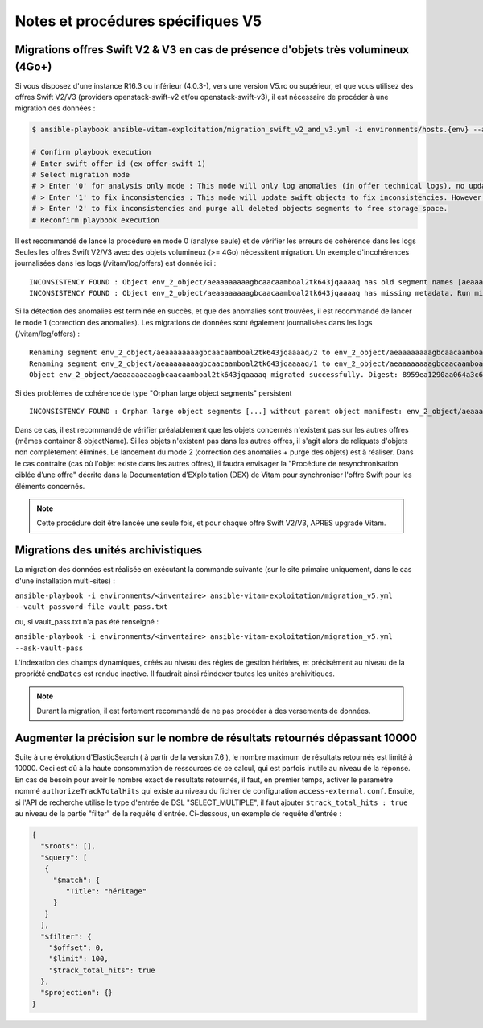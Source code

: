 Notes et procédures spécifiques V5
##################################

Migrations offres Swift V2 & V3 en cas de présence d'objets très volumineux (4Go+)
----------------------------------------------------------------------------------

Si vous disposez d'une instance R16.3 ou inférieur (4.0.3-), vers une version V5.rc ou supérieur, et que vous utilisez des offres Swift V2/V3 (providers openstack-swift-v2 et/ou openstack-swift-v3), il est nécessaire de procéder à une migration des données :

.. code-block:: bash

    $ ansible-playbook ansible-vitam-exploitation/migration_swift_v2_and_v3.yml -i environments/hosts.{env} --ask-vault-pass

    # Confirm playbook execution
    # Enter swift offer id (ex offer-swift-1)
    # Select migration mode
    # > Enter '0' for analysis only mode : This mode will only log anomalies (in offer technical logs), no update will be proceeded
    # > Enter '1' to fix inconsistencies : This mode will update swift objects to fix inconsistencies. However, this does not prune objects (delete partially written or eliminated objects segments to free space).
    # > Enter '2' to fix inconsistencies and purge all deleted objects segments to free storage space.
    # Reconfirm playbook execution

Il est recommandé de lancé la procédure en mode 0 (analyse seule) et de vérifier les erreurs de cohérence dans les logs
Seules les offres Swift V2/V3 avec des objets volumineux (>= 4Go) nécessitent migration. Un exemple d'incohérences journalisées dans les logs (/vitam/log/offers) est donnée ici : ::

    INCONSISTENCY FOUND : Object env_2_object/aeaaaaaaaagbcaacaamboal2tk643jqaaaaq has old segment names [aeaaaaaaaagbcaacaamboal2tk643jqaaaaq/2, aeaaaaaaaagbcaacaamboal2tk643jqaaaaq/1]. Run migration script with fix inconsistencies mode to prune container.
    INCONSISTENCY FOUND : Object env_2_object/aeaaaaaaaagbcaacaamboal2tk643jqaaaaq has missing metadata. Run migration script with fix inconsistencies mode enabled to set object metadata.

Si la détection des anomalies est terminée en succès, et que des anomalies sont trouvées, il est recommandé de lancer le mode 1 (correction des anomalies). Les migrations de données sont également journalisées dans les logs (/vitam/log/offers) : ::

    Renaming segment env_2_object/aeaaaaaaaagbcaacaamboal2tk643jqaaaaq/2 to env_2_object/aeaaaaaaaagbcaacaamboal2tk643jqaaaaq/00000002
    Renaming segment env_2_object/aeaaaaaaaagbcaacaamboal2tk643jqaaaaq/1 to env_2_object/aeaaaaaaaagbcaacaamboal2tk643jqaaaaq/00000001
    Object env_2_object/aeaaaaaaaagbcaacaamboal2tk643jqaaaaq migrated successfully. Digest: 8959ea1290aa064a3c64d332f31e049bd4f9d4e95bebe0b46d38613bb079761d52c865dce64c88fd7e02313d340f9a2f8c0c6b5dbf8909a3cbda071d26ce21d4

Si des problèmes de cohérence de type "Orphan large object segments" persistent ::

    INCONSISTENCY FOUND : Orphan large object segments [...] without parent object manifest: env_2_object/aeaaaaaaaagbcaacaamboal2tk7dzmiaaaaq. Eliminated object? Incomplete write? Run migration script with delete mode to prune container.

Dans ce cas, il est recommandé de vérifier préalablement que les objets concernés n'existent pas sur les autres offres (mêmes container & objectName).
Si les objets n'existent pas dans les autres offres, il s'agit alors de reliquats d'objets non complètement éliminés. Le lancement du mode 2 (correction des anomalies + purge des objets) est à réaliser.
Dans le cas contraire (cas où l'objet existe dans les autres offres), il faudra envisager la "Procédure de resynchronisation ciblée d’une offre" décrite dans la Documentation d’EXploitation (DEX) de Vitam pour synchroniser l'offre Swift pour les éléments concernés.

.. note:: Cette procédure doit être lancée une seule fois, et pour chaque offre Swift V2/V3, APRES upgrade Vitam.


Migrations des unités archivistiques
-----------------------------------

La migration des données est réalisée en exécutant la commande suivante (sur le site primaire uniquement, dans le cas d'une installation multi-sites) :

``ansible-playbook -i environments/<inventaire> ansible-vitam-exploitation/migration_v5.yml --vault-password-file vault_pass.txt``

ou, si vault_pass.txt n'a pas été renseigné :

``ansible-playbook -i environments/<inventaire> ansible-vitam-exploitation/migration_v5.yml --ask-vault-pass``

L'indexation des champs dynamiques, créés au niveau des régles de gestion héritées, et précisément au niveau de la propriété ``endDates`` est rendue inactive. Il faudrait ainsi réindexer toutes les unités archivitiques.

.. note:: Durant la migration, il est fortement recommandé de ne pas procéder à des versements de données.

Augmenter la précision sur le nombre de résultats retournés dépassant 10000
--------------------------------------------------------------------------

Suite à une évolution d'ElasticSearch ( à partir de la version 7.6 ), le nombre maximum de résultats retournés est limité à 10000. Ceci est dû à la haute consommation de ressources de ce calcul, qui est parfois inutile au niveau de la réponse.
En cas de besoin pour avoir le nombre exact de résultats retournés, il faut, en premier temps, activer le paramètre nommé ``authorizeTrackTotalHits`` qui existe au niveau du fichier de configuration ``access-external.conf``. Ensuite, si l'API de recherche
utilise le type d'entrée de DSL "SELECT_MULTIPLE", il faut ajouter ``$track_total_hits : true`` au niveau de la partie "filter" de la requête d'entrée.
Ci-dessous, un exemple de requête d'entrée :

.. code-block:: json

    {
      "$roots": [],
      "$query": [
       {
         "$match": {
            "Title": "héritage"
         }
       }
      ],
      "$filter": {
        "$offset": 0,
        "$limit": 100,
        "$track_total_hits": true
      },
      "$projection": {}
    }